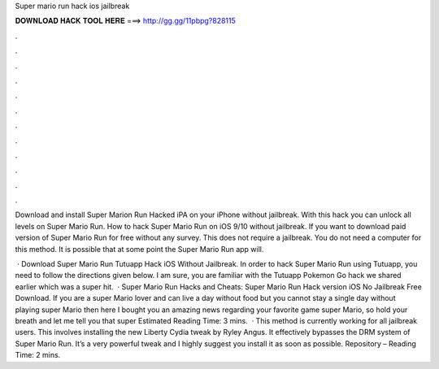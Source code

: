 Super mario run hack ios jailbreak



𝐃𝐎𝐖𝐍𝐋𝐎𝐀𝐃 𝐇𝐀𝐂𝐊 𝐓𝐎𝐎𝐋 𝐇𝐄𝐑𝐄 ===> http://gg.gg/11pbpg?828115



.



.



.



.



.



.



.



.



.



.



.



.

Download and install Super Marion Run Hacked iPA on your iPhone without jailbreak. With this hack you can unlock all levels on Super Mario Run. How to hack Super Mario Run on iOS 9/10 without jailbreak. If you want to download paid version of Super Mario Run for free without any survey. This does not require a jailbreak. You do not need a computer for this method. It is possible that at some point the Super Mario Run app will.

 · Download Super Mario Run Tutuapp Hack iOS Without Jailbreak. In order to hack Super Mario Run using Tutuapp, you need to follow the directions given below. I am sure, you are familiar with the Tutuapp Pokemon Go hack we shared earlier which was a super hit.  · Super Mario Run Hacks and Cheats: Super Mario Run Hack version iOS No Jailbreak Free Download. If you are a super Mario lover and can live a day without food but you cannot stay a single day without playing super Mario then here I bought you an amazing news regarding your favorite game super Mario, so hold your breath and let me tell you that super Estimated Reading Time: 3 mins.  · This method is currently working for all jailbreak users. This involves installing the new Liberty Cydia tweak by Ryley Angus. It effectively bypasses the DRM system of Super Mario Run. It’s a very powerful tweak and I highly suggest you install it as soon as possible. Repository –  Reading Time: 2 mins.
